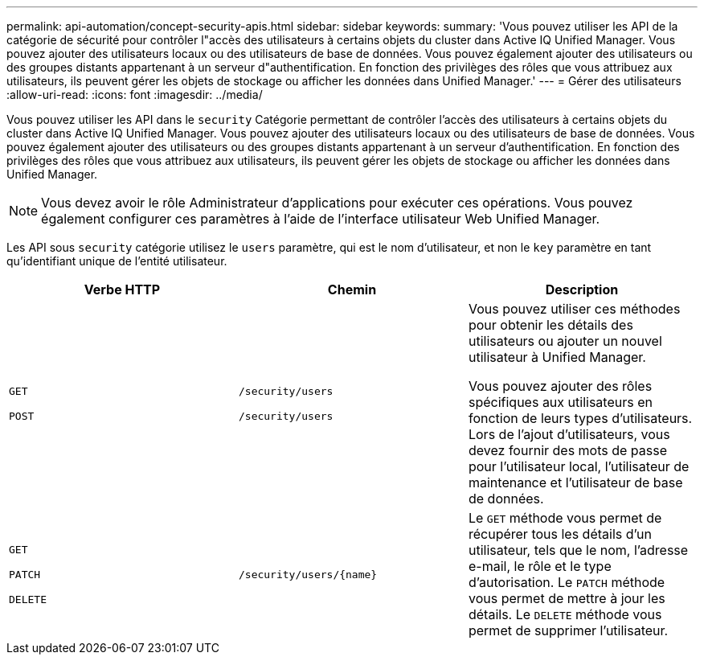 ---
permalink: api-automation/concept-security-apis.html 
sidebar: sidebar 
keywords:  
summary: 'Vous pouvez utiliser les API de la catégorie de sécurité pour contrôler l"accès des utilisateurs à certains objets du cluster dans Active IQ Unified Manager. Vous pouvez ajouter des utilisateurs locaux ou des utilisateurs de base de données. Vous pouvez également ajouter des utilisateurs ou des groupes distants appartenant à un serveur d"authentification. En fonction des privilèges des rôles que vous attribuez aux utilisateurs, ils peuvent gérer les objets de stockage ou afficher les données dans Unified Manager.' 
---
= Gérer des utilisateurs
:allow-uri-read: 
:icons: font
:imagesdir: ../media/


[role="lead"]
Vous pouvez utiliser les API dans le `security` Catégorie permettant de contrôler l'accès des utilisateurs à certains objets du cluster dans Active IQ Unified Manager. Vous pouvez ajouter des utilisateurs locaux ou des utilisateurs de base de données. Vous pouvez également ajouter des utilisateurs ou des groupes distants appartenant à un serveur d'authentification. En fonction des privilèges des rôles que vous attribuez aux utilisateurs, ils peuvent gérer les objets de stockage ou afficher les données dans Unified Manager.

[NOTE]
====
Vous devez avoir le rôle Administrateur d'applications pour exécuter ces opérations. Vous pouvez également configurer ces paramètres à l'aide de l'interface utilisateur Web Unified Manager.

====
Les API sous `security` catégorie utilisez le `users` paramètre, qui est le nom d'utilisateur, et non le `key` paramètre en tant qu'identifiant unique de l'entité utilisateur.

|===
| Verbe HTTP | Chemin | Description 


 a| 
`GET`

`POST`
 a| 
`/security/users`

`/security/users`
 a| 
Vous pouvez utiliser ces méthodes pour obtenir les détails des utilisateurs ou ajouter un nouvel utilisateur à Unified Manager.

Vous pouvez ajouter des rôles spécifiques aux utilisateurs en fonction de leurs types d'utilisateurs. Lors de l'ajout d'utilisateurs, vous devez fournir des mots de passe pour l'utilisateur local, l'utilisateur de maintenance et l'utilisateur de base de données.



 a| 
`GET`

`PATCH`

`DELETE`
 a| 
`+/security/users/{name}+`
 a| 
Le `GET` méthode vous permet de récupérer tous les détails d'un utilisateur, tels que le nom, l'adresse e-mail, le rôle et le type d'autorisation. Le `PATCH` méthode vous permet de mettre à jour les détails. Le `DELETE` méthode vous permet de supprimer l'utilisateur.

|===